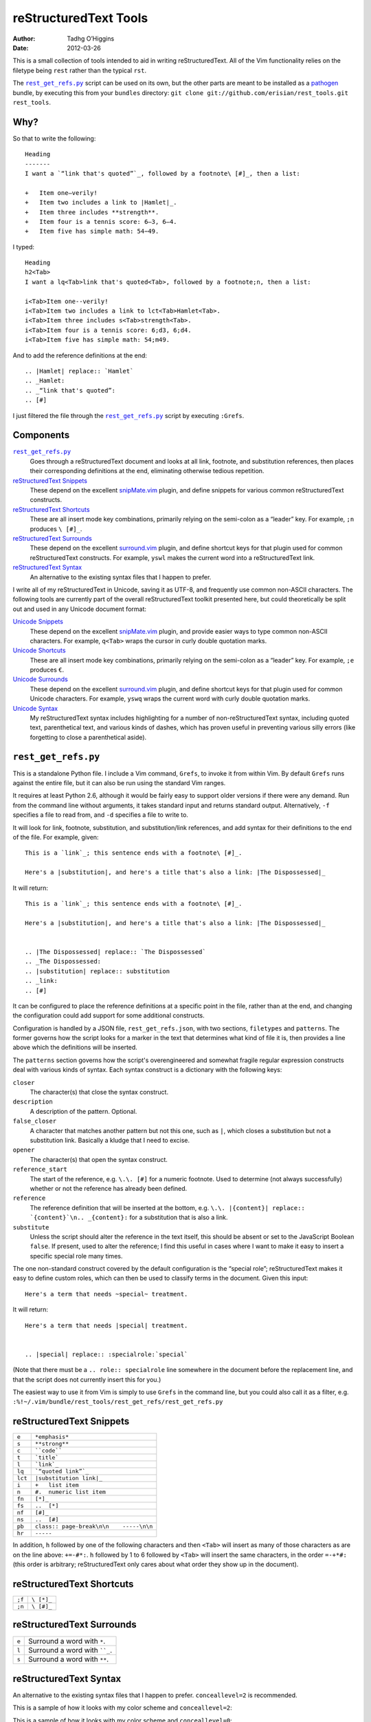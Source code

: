 reStructuredText Tools
======================
:author: Tadhg O’Higgins
:date: 2012-03-26

This is a small collection of tools intended to aid in writing reStructuredText. All of the Vim functionality relies on the filetype being ``rest`` rather than the typical ``rst``.

The |rest_get_refs.py|_ script can be used on its own, but the other parts are meant to be installed as a `pathogen`_ bundle, by executing this from your ``bundles`` directory: ``git clone git://github.com/erisian/rest_tools.git rest_tools``.

Why?
----

So that to write the following::

    Heading
    -------
    I want a `“link that's quoted”`_, followed by a footnote\ [#]_, then a list:

    +   Item one—verily!
    +   Item two includes a link to |Hamlet|_.
    +   Item three includes **strength**.
    +   Item four is a tennis score: 6–3, 6–4.
    +   Item five has simple math: 54−49.

I typed::

    Heading
    h2<Tab>
    I want a lq<Tab>link that's quoted<Tab>, followed by a footnote;n, then a list:

    i<Tab>Item one--verily!
    i<Tab>Item two includes a link to lct<Tab>Hamlet<Tab>.
    i<Tab>Item three includes s<Tab>strength<Tab>.
    i<Tab>Item four is a tennis score: 6;d3, 6;d4.
    i<Tab>Item five has simple math: 54;m49.

And to add the reference definitions at the end::

    .. |Hamlet| replace:: `Hamlet`
    .. _Hamlet:
    .. _“link that's quoted”: 
    .. [#] 

I just filtered the file through the |rest_get_refs.py|_ script by executing ``:Grefs``.

Components
----------
|rest_get_refs.py|_
    Goes through a reStructuredText document and looks at all link, footnote, and substitution references, then places their corresponding definitions at the end, eliminating otherwise tedious repetition.
`reStructuredText Snippets`_
    These depend on the excellent `snipMate.vim`_ plugin, and define snippets for various common reStructuredText constructs.
`reStructuredText Shortcuts`_
    These are all insert mode key combinations, primarily relying on the semi-colon as a “leader” key. For example, ``;n`` produces ``\ [#]_``.
`reStructuredText Surrounds`_
    These depend on the excellent `surround.vim`_ plugin, and define shortcut keys for that plugin used for common reStructuredText constructs. For example, ``yswl`` makes the current word into a reStructuredText link.
`reStructuredText Syntax`_
    An alternative to the existing syntax files that I happen to prefer.

I write all of my reStructuredText in Unicode, saving it as UTF-8, and frequently use common non-ASCII characters. The following tools are currently part of the overall reStructuredText toolkit presented here, but could theoretically be split out and used in any Unicode document format:

`Unicode Snippets`_
    These depend on the excellent `snipMate.vim`_ plugin, and provide easier ways to type common non-ASCII characters. For example, ``q<Tab>`` wraps the cursor in curly double quotation marks.
`Unicode Shortcuts`_
    These are all insert mode key combinations, primarily relying on the semi-colon as a “leader” key. For example, ``;e`` produces ``€``.
`Unicode Surrounds`_
    These depend on the excellent `surround.vim`_ plugin, and define shortcut keys for that plugin used for common Unicode characters. For example, ``yswq`` wraps the current word with curly double quotation marks.
`Unicode Syntax`_
    My reStructuredText syntax includes highlighting for a number of non-reStructuredText syntax, including quoted text, parenthetical text, and various kinds of dashes, which has proven useful in preventing various silly errors (like forgetting to close a parenthetical aside).

``rest_get_refs.py``
--------------------
This is a standalone Python file. I include a Vim command, ``Grefs``, to invoke it from within Vim. By default ``Grefs`` runs against the entire file, but it can also be run using the standard Vim ranges.

It requires at least Python 2.6, although it would be fairly easy to support older versions if there were any demand. Run from the command line without arguments, it takes standard input and returns standard output. Alternatively, ``-f`` specifies a file to read from, and ``-d`` specifies a file to write to.

It will look for link, footnote, substitution, and substitution/link references, and add syntax for their definitions to the end of the file. For example, given::

    This is a `link`_; this sentence ends with a footnote\ [#]_.

    Here's a |substitution|, and here's a title that's also a link: |The Dispossessed|_

It will return::

    This is a `link`_; this sentence ends with a footnote\ [#]_.

    Here's a |substitution|, and here's a title that's also a link: |The Dispossessed|_


    .. |The Dispossessed| replace:: `The Dispossessed`
    .. _The Dispossessed:
    .. |substitution| replace:: substitution
    .. _link: 
    .. [#] 

It can be configured to place the reference definitions at a specific point in the file, rather than at the end, and changing the configuration could add support for some additional constructs.

Configuration is handled by a JSON file, ``rest_get_refs.json``, with two sections, ``filetypes`` and ``patterns``. The former governs how the script looks for a marker in the text that determines what kind of file it is, then provides a line above which the definitions will be inserted.

The ``patterns`` section governs how the script's overengineered and somewhat fragile regular expression constructs deal with various kinds of syntax. Each syntax construct is a dictionary with the following keys:

``closer``
    The character(s) that close the syntax construct.
``description``
    A description of the pattern. Optional.
``false_closer``
    A character that matches another pattern but not this one, such as ``|``, which closes a substitution but not a substitution link. Basically a kludge that I need to excise.
``opener``
    The character(s) that open the syntax construct.
``reference_start``
    The start of the reference, e.g. ``\.\. [#]`` for a numeric footnote. Used to determine (not always successfully) whether or not the reference has already been defined.
``reference``
    The reference definition that will be inserted at the bottom, e.g. ``\.\. |{content}| replace:: `{content}`\n.. _{content}:`` for a substitution that is also a link.
``substitute``
    Unless the script should alter the reference in the text itself, this should be absent or set to the JavaScript Boolean ``false``. If present, used to alter the reference; I find this useful in cases where I want to make it easy to insert a specific special role many times.

The one non-standard construct covered by the default configuration is the “special role”; reStructuredText makes it easy to define custom roles, which can then be used to classify terms in the document. Given this input::

    Here's a term that needs ~special~ treatment.

It will return::

    Here's a term that needs |special| treatment.


    .. |special| replace:: :specialrole:`special`

(Note that there must be a ``.. role:: specialrole`` line somewhere in the document before the replacement line, and that the script does not currently insert this for you.)

The easiest way to use it from Vim is simply to use ``Grefs`` in the command line, but you could also call it as a filter, e.g. ``:%!~/.vim/bundle/rest_tools/rest_get_refs/rest_get_refs.py``

reStructuredText Snippets
-------------------------
======= =======================================
``e``   ``*emphasis*``
``s``   ``**strong**``
``c``   ````code````
``t``   ```title```
``l``   ```link`_``
``lq``  ```“quoted link”`_``
``lct`` ``|substitution link|_``
``i``   ``+   list item``
``n``   ``#.  numeric list item``
``fn``  ``[*]_``
``fs``  ``..  [*]``
``nf``  ``[#]_``
``ns``  ``..  [#]``
``pb``  ``class:: page-break\n\n    -----\n\n``
``hr``  ``-----``
======= =======================================

In addition, ``h`` followed by one of the following characters and then ``<Tab>`` will insert as many of those characters as are on the line above: ``+=-#*:``. ``h`` followed by 1 to 6 followed by ``<Tab>`` will insert the same characters, in the order ``=-+*#:`` (this order is arbitrary; reStructuredText only cares about what order they show up in the document).

reStructuredText Shortcuts
--------------------------
====== ==========
``;f`` ``\ [*]_``
``;n`` ``\ [#]_``
====== ==========

reStructuredText Surrounds
--------------------------
===== =============================
``e`` Surround a word with ``*``.
``l`` Surround a word with ````_``.
``s`` Surround a word with ``**``.
===== =============================

reStructuredText Syntax
-----------------------
An alternative to the existing syntax files that I happen to prefer. ``conceallevel=2`` is recommended.

This is a sample of how it looks with my color scheme and ``conceallevel=2``:

.. image:: https://github.com/erisian/rest_tools/raw/master/syntax_conceallevel2.png

This is a sample of how it looks with my color scheme and ``conceallevel=0``:

.. image:: https://github.com/erisian/rest_tools/raw/master/syntax_conceallevel0.png

Unicode Snippets
----------------
====== ===============================
``q``  Double quotation marks: ``“”``.
``Q``  Single quotation marks: ``‘’``.
``rx`` ℞.
====== ===============================

Unicode Shortcuts
-----------------
These are all insert mode shortcuts.

====== =============================
``--`` em dash: ``—``.
``;-`` en dash: ``–``.
``;d`` en dash: ``–``
``;m`` minus sign: ``−``
``;;`` ellipsis: ``…``
``;q`` open double quotation: ``“``

       .. fix syntax: ”
``;Q`` close double quotation: ``”``
``;'`` close single quotation: ``’``
``;o`` bullet dot: ``•``
``;0`` degree symbol: ``°``
``;e`` euro: ``€``
``;r`` rx sign: ``℞``
``;c`` cents: ``¢``
``;l`` pound currency: ``£``
``;t`` therefore: ``∴``
``;C`` copyright: ``©``
``;R`` registered trademark: ``®``
``-_`` down arrow: ``↓``
``->`` right arrow: ``→``
``-^`` up arrow: ``↑``
``-<`` left arrow: ``←``
``-;`` en dash: ``–``
====== =============================

Unicode Surrounds
-----------------
===== ============================
``q`` Surround a word with ``“”``.
===== ============================

Unicode Syntax
--------------
Provides highlighting for:

+   Em dashes.
+   En dashes.
+   Minus signs.
+   Sections in double quotation marks.
+   Sections in single quotation marks.
+   Sections in parentheses.
+   If Vim's ``conceal`` functionality is available, will conceal backslash-space.

.. |rest_get_refs.py| replace:: ``rest_get_refs.py``
.. _pathogen: https://github.com/tpope/vim-pathogen
.. _snipMate.vim: http://www.vim.org/scripts/script.php?script_id=2540
.. _surround.vim: https://github.com/tpope/vim-surround
